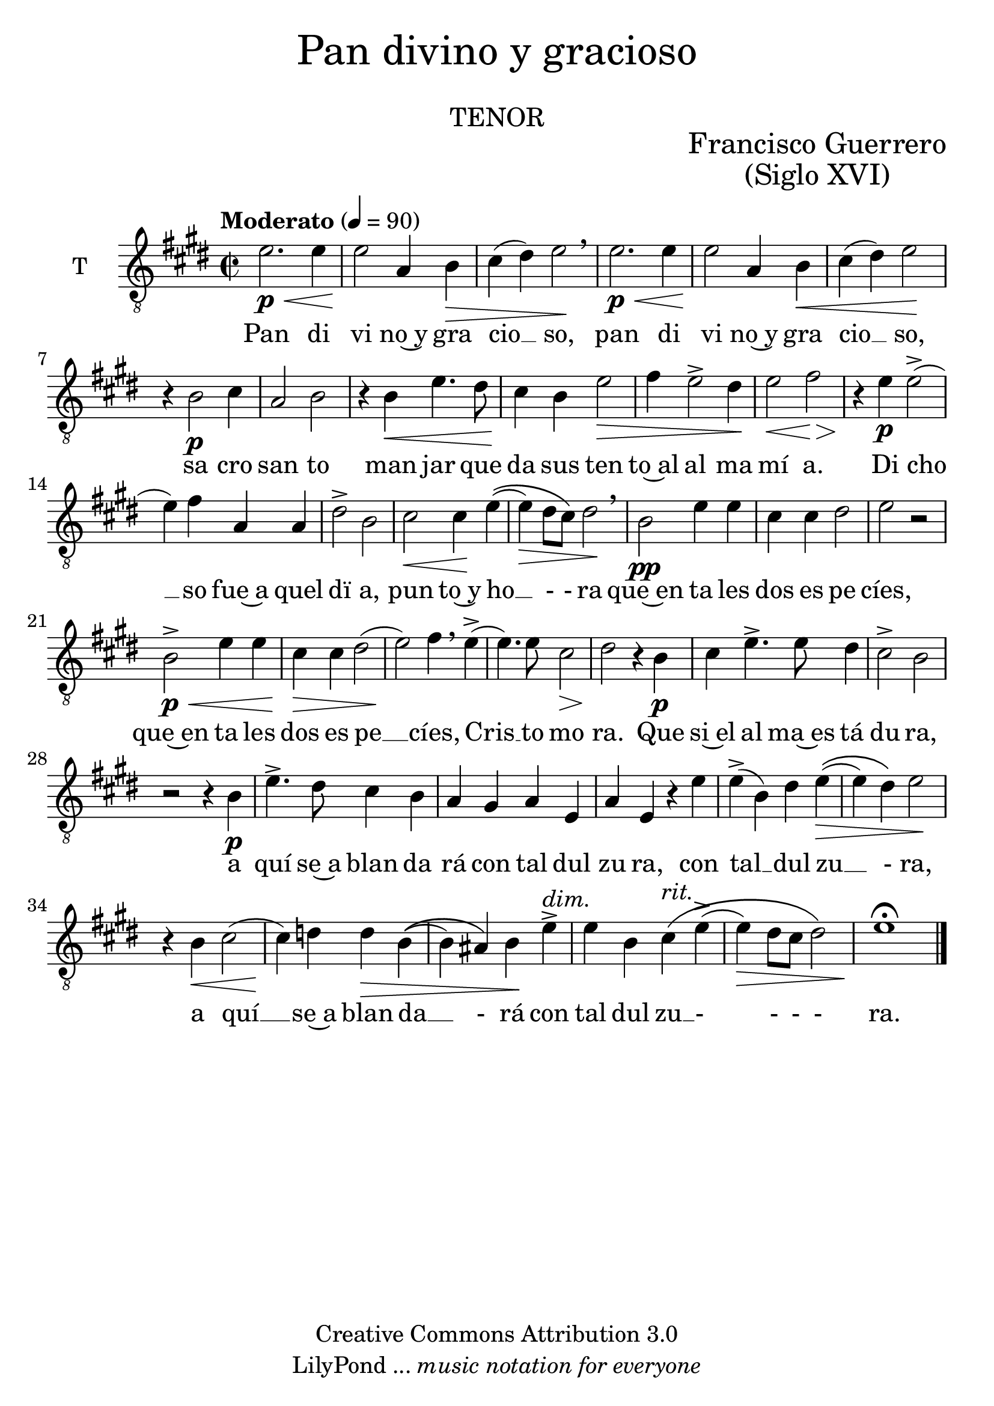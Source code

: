 % Created on Mon Aug 29 16:03:40 CST 2011
% by serach.sam@

\version "2.23.2"

#(set-global-staff-size 25)

global = { \key e \major \time 2/2 \tempo "Moderato" 4 = 90 s1*39 \bar "|." }

\markup { \fill-line { \center-column { \fontsize #5 "Pan divino y gracioso" " " \fontsize #3 \caps "tenor" } } }

\markup { \fill-line { " " \center-column { \fontsize #2 "Francisco Guerrero" \fontsize #2 "(Siglo XVI)" } } }

\header {
 	copyright = "Creative Commons Attribution 3.0" 
 	tagline = \markup { \with-url "http://lilypond.org/web/" { LilyPond ... \italic { music notation for everyone } } }
 	breakbefore = ##t
}

tenor = \relative c' { 	
	\compressEmptyMeasures
 % Type notes here 
 	e2.\p\< e4 | %1
	e2\! a,4 b4\> | %2
	cis4( dis4) e2\! \breathe | %3
	e2.\p\< e4 | %4
	e2\! a,4 b4\< | %5
	cis4( dis4) e2\! | %6
	r4 b2\p cis4 | %7
	a2 b2 | %8
	r4 b4\< e4. dis8 | %9
	cis4\! b4 e2\> | %10
	fis4 e2-> dis4\! | %11
	e2\< fis2\> | %12
	r4\! e4\p e2->( | %13
	e4) fis4 a,4 a4 | %14
	dis2-> b2 | %15
	cis2\< cis4\! e4\(( | %16
	e4\>) dis8 cis8\) dis2\! \breathe | %17
	b2\pp e4 e4 | %18
	cis4 cis4 dis2 | %19
	e2 r2 | %20
	b2->\p\< e4 e4 | %21
	cis4\!\> cis4 dis2( | %22
	e2\!) fis4 \breathe e4->( | %23
	e4.) e8 cis2\> | %24
	dis2\! r4 b4\p | %25
	cis4 e4.-> e8 dis4 | %26
	cis2-> b2 | %27
	r2 r4 b4\p | %28
	e4.-> dis8 cis4 b4 | %29
	a4 gis4 a4 e4 | %30
	a4 e4 r4 e'4 | %31
	e4->( b4) dis4 e4\>\(( | %32
	e4) dis4\) e2\! | %33
	r4 b4\< cis2( | %34
	cis4\!) d4 d4\> b4\(( | %35
	b4) ais4\) b4\! e4->^\markup { \italic dim. } | %36
	e4 b4 cis4^\markup { \italic rit. }\( e->( | %37
	e4\>) dis8 cis8 dis2\) | %38
	e1\!\fermata | %39
}
tenorletra = \lyricmode {
	Pan di vi no~y gra cio __ so, pan di vi no~y gra cio __ so, sa cro san to man jar que da sus ten to~al al ma mí  a.
	Di cho __ so fue~a quel dï a, pun to~y ho __ - - ra que~en ta les dos es pe cíes, 
	que~en ta les dos es pe __ cíes, Cris __ to mo ra. Que si~el al ma~es tá du ra, a quí se~a blan da rá
	con tal dul zu ra, con tal __ dul zu __ - ra, a quí __ se~a blan da __ - rá con tal dul zu __ __ - - - - ra.
}

\score {
	<<
		\new ChoirStaff = "ChoirStaff_choir" <<
			
			\new Staff = "tenor" << \set Staff.instrumentName = "T" \set Staff.midiInstrument = "choir aahs" 
				\new Voice = "tenor" << \clef "G_8" \global \tenor >>
			>>
			\new Lyrics \lyricsto "tenor" \tenorletra
			
		>>
	>>
	
	\midi {
	}

	\layout {
	}
}

\paper {
	#( set-default-paper-size "letter" )
	%system-system-spacing = #'((basic-distance . 0.1) (padding . 0))
	%ragged-last-bottom = ##f
	%ragged-bottom = ##f
}
